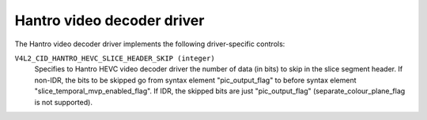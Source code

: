 .. SPDX-License-Identifier: GPL-2.0

Hantro video decoder driver
===========================

The Hantro video decoder driver implements the following driver-specific controls:

``V4L2_CID_HANTRO_HEVC_SLICE_HEADER_SKIP (integer)``
    Specifies to Hantro HEVC video decoder driver the number of data (in bits) to
    skip in the slice segment header.
    If non-IDR, the bits to be skipped go from syntax element "pic_output_flag"
    to before syntax element "slice_temporal_mvp_enabled_flag".
    If IDR, the skipped bits are just "pic_output_flag"
    (separate_colour_plane_flag is not supported).
